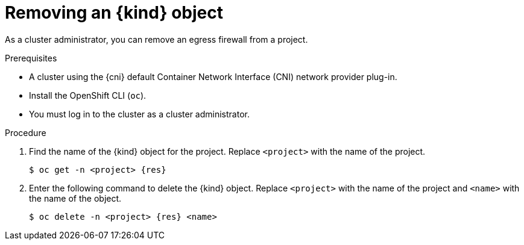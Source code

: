 // Module included in the following assemblies:
//
// * networking/openshift-sdn/removing-egress-firewall.adoc
// * networking/ovn_kubernetes_network_provider/removing-egress-firewall-ovn.adoc

ifeval::["{context}" == "openshift-sdn-egress-firewall"]
:kind: EgressNetworkPolicy
:res: egressnetworkpolicy
:cni: OpenShift SDN
endif::[]
ifeval::["{context}" == "removing-egress-firewall-ovn"]
:kind: EgressFirewall
:res: egressfirewall
:cni: OVN-Kubernetes
endif::[]

:_content-type: PROCEDURE
[id="nw-egressnetworkpolicy-delete_{context}"]
= Removing an {kind} object

As a cluster administrator, you can remove an egress firewall from a project.

.Prerequisites

* A cluster using the {cni} default Container Network Interface (CNI) network provider plug-in.
* Install the OpenShift CLI (`oc`).
* You must log in to the cluster as a cluster administrator.

.Procedure

. Find the name of the {kind} object for the project. Replace `<project>` with the name of the project.
+
[source,terminal,subs="attributes+"]
----
$ oc get -n <project> {res}
----

. Enter the following command to delete the {kind} object. Replace `<project>` with the name of the project and `<name>` with the name of the object.
+
[source,terminal,subs="attributes+"]
----
$ oc delete -n <project> {res} <name>
----

ifdef::kind[]
:!kind:
endif::[]
ifdef::res[]
:!res:
endif::[]
ifdef::cni[]
:!cni:
endif::[]

